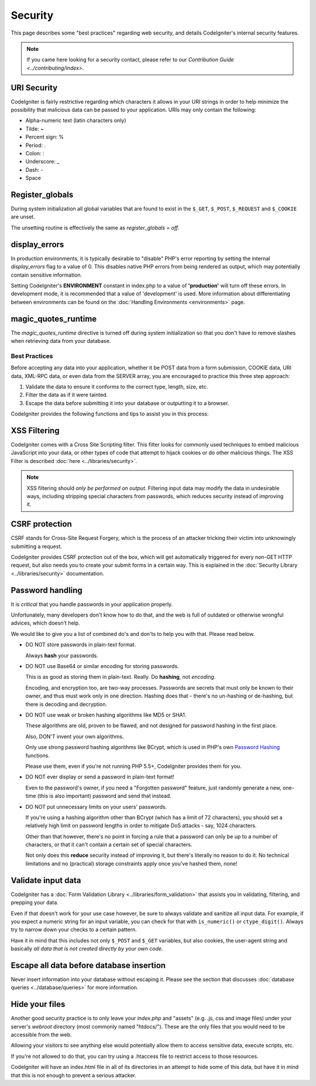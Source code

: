 ########
Security
########

This page describes some "best practices" regarding web security, and
details CodeIgniter's internal security features.

.. note:: If you came here looking for a security contact, please refer to
	our `Contribution Guide <../contributing/index>`.

URI Security
============

CodeIgniter is fairly restrictive regarding which characters it allows
in your URI strings in order to help minimize the possibility that
malicious data can be passed to your application. URIs may only contain
the following:

-  Alpha-numeric text (latin characters only)
-  Tilde: ~
-  Percent sign: %
-  Period: .
-  Colon: :
-  Underscore: \_
-  Dash: -
-  Space

Register_globals
================

During system initialization all global variables that are found to exist
in the ``$_GET``, ``$_POST``, ``$_REQUEST`` and ``$_COOKIE`` are unset.

The unsetting routine is effectively the same as *register_globals = off*.

display_errors
==============

In production environments, it is typically desirable to "disable" PHP's
error reporting by setting the internal *display_errors* flag to a value
of 0. This disables native PHP errors from being rendered as output,
which may potentially contain sensitive information.

Setting CodeIgniter's **ENVIRONMENT** constant in index.php to a value of
**\'production\'** will turn off these errors. In development mode, it is
recommended that a value of 'development' is used. More information
about differentiating between environments can be found on the
:doc:`Handling Environments <environments>` page.

magic_quotes_runtime
====================

The *magic_quotes_runtime* directive is turned off during system
initialization so that you don't have to remove slashes when retrieving
data from your database.

**************
Best Practices
**************

Before accepting any data into your application, whether it be POST data
from a form submission, COOKIE data, URI data, XML-RPC data, or even
data from the SERVER array, you are encouraged to practice this three
step approach:

#. Validate the data to ensure it conforms to the correct type, length,
   size, etc.
#. Filter the data as if it were tainted.
#. Escape the data before submitting it into your database or outputting
   it to a browser.

CodeIgniter provides the following functions and tips to assist you
in this process:

XSS Filtering
=============

CodeIgniter comes with a Cross Site Scripting filter. This filter
looks for commonly used techniques to embed malicious JavaScript into
your data, or other types of code that attempt to hijack cookies or
do other malicious things. The XSS Filter is described
:doc:`here <../libraries/security>`.

.. note:: XSS filtering should *only be performed on output*. Filtering
	input data may modify the data in undesirable ways, including
	stripping special characters from passwords, which reduces
	security instead of improving it.

CSRF protection
===============

CSRF stands for Cross-Site Request Forgery, which is the process of an
attacker tricking their victim into unknowingly submitting a request.

CodeIgniter provides CSRF protection out of the box, which will get
automatically triggered for every non-GET HTTP request, but also needs
you to create your submit forms in a certain way. This is explained in
the :doc:`Security Library <../libraries/security>` documentation.

Password handling
=================

It is *critical* that you handle passwords in your application properly.

Unfortunately, many developers don't know how to do that, and the web is
full of outdated or otherwise wrongful advices, which doesn't help.

We would like to give you a list of combined do's and don'ts to help you
with that. Please read below.

-  DO NOT store passwords in plain-text format.

   Always **hash** your passwords.

-  DO NOT use Base64 or similar encoding for storing passwords.

   This is as good as storing them in plain-text. Really. Do **hashing**,
   not *encoding*.

   Encoding, and encryption too, are two-way processes. Passwords are
   secrets that must only be known to their owner, and thus must work
   only in one direction. Hashing does that - there's *no* un-hashing or
   de-hashing, but there is decoding and decryption.

-  DO NOT use weak or broken hashing algorithms like MD5 or SHA1.

   These algorithms are old, proven to be flawed, and not designed for
   password hashing in the first place.

   Also, DON'T invent your own algorithms.

   Only use strong password hashing algorithms like BCrypt, which is used
   in PHP's own `Password Hashing <http://php.net/password>`_ functions.

   Please use them, even if you're not running PHP 5.5+, CodeIgniter
   provides them for you.

-  DO NOT ever display or send a password in plain-text format!

   Even to the password's owner, if you need a "Forgotten password"
   feature, just randomly generate a new, one-time (this is also important)
   password and send that instead.

-  DO NOT put unnecessary limits on your users' passwords.

   If you're using a hashing algorithm other than BCrypt (which has a limit
   of 72 characters), you should set a relatively high limit on password
   lengths in order to mitigate DoS attacks - say, 1024 characters.

   Other than that however, there's no point in forcing a rule that a
   password can only be up to a number of characters, or that it can't
   contain a certain set of special characters.

   Not only does this **reduce** security instead of improving it, but
   there's literally no reason to do it. No technical limitations and
   no (practical) storage constraints apply once you've hashed them, none!

Validate input data
===================

CodeIgniter has a :doc:`Form Validation Library
<../libraries/form_validation>` that assists you in
validating, filtering, and prepping your data.

Even if that doesn't work for your use case however, be sure to always
validate and sanitize all input data. For example, if you expect a numeric
string for an input variable, you can check for that with ``is_numeric()``
or ``ctype_digit()``. Always try to narrow down your checks to a certain
pattern.

Have it in mind that this includes not only ``$_POST`` and ``$_GET``
variables, but also cookies, the user-agent string and basically
*all data that is not created directly by your own code*.


Escape all data before database insertion
=========================================

Never insert information into your database without escaping it.
Please see the section that discusses :doc:`database queries
<../database/queries>` for more information.

Hide your files
===============

Another good security practice is to only leave your *index.php*
and "assets" (e.g. .js, css and image files) under your server's
*webroot* directory (most commonly named "htdocs/"). These are
the only files that you would need to be accessible from the web.

Allowing your visitors to see anything else would potentially
allow them to access sensitive data, execute scripts, etc.

If you're not allowed to do that, you can try using a .htaccess
file to restrict access to those resources.

CodeIgniter will have an index.html file in all of its
directories in an attempt to hide some of this data, but have
it in mind that this is not enough to prevent a serious
attacker.
